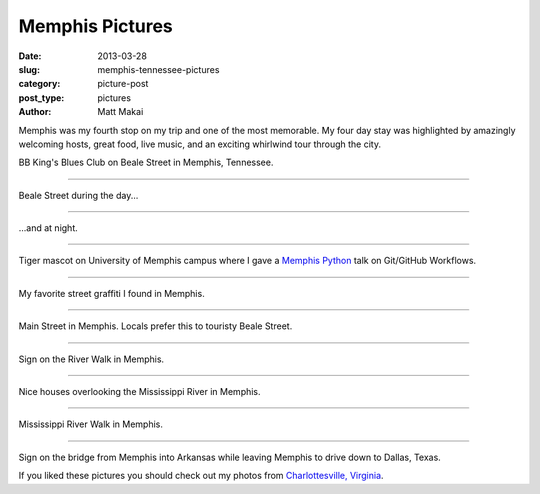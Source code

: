 Memphis Pictures
================

:date: 2013-03-28
:slug: memphis-tennessee-pictures
:category: picture-post
:post_type: pictures
:author: Matt Makai

Memphis was my fourth stop on my trip and one of the most memorable.
My four day stay was highlighted by amazingly welcoming hosts, great food,
live music, and an exciting whirlwind tour through the city. 


.. image:: ../img/130328-memphis-pictures/memphis-blues-club.jpg
  :alt: Memphis BB King's Blues sign
  :width: 100%

BB King's Blues Club on Beale Street in Memphis, Tennessee.

----


.. image:: ../img/130328-memphis-pictures/beale-street-day.jpg
  :alt: Beale Street during the day.
  :width: 100%

Beale Street during the day...

----


.. image:: ../img/130328-memphis-pictures/beale-street-night.jpg
  :alt: Beale Street at night.
  :width: 100%

...and at night.

----


.. image:: ../img/130328-memphis-pictures/memphis-tigers.jpg
  :alt: Memphis Tiger mascot.
  :width: 100%

Tiger mascot on University of Memphis campus where I gave a 
`Memphis Python </memphis-mempy-talk.html>`_ talk on Git/GitHub Workflows.

----


.. image:: ../img/130328-memphis-pictures/graffiti.jpg
  :alt: My favorite street graffiti.
  :width: 100%

My favorite street graffiti I found in Memphis.

----


.. image:: ../img/130328-memphis-pictures/main-street-memphis.jpg
  :alt: Main Street in Memphis. 
  :width: 100%

Main Street in Memphis. Locals prefer this to touristy Beale Street.

----


.. image:: ../img/130328-memphis-pictures/memphis-sign.jpg
  :alt: Sign on the River Walk in Memphis.
  :width: 100%

Sign on the River Walk in Memphis.

----


.. image:: ../img/130328-memphis-pictures/river-walk-houses.jpg
  :alt: Houses on the River Walk in Memphis.
  :width: 100%

Nice houses overlooking the Mississippi River in Memphis.

----


.. image:: ../img/130328-memphis-pictures/river-walk.jpg
  :alt: Main Street in Memphis. 
  :width: 100%

Mississippi River Walk in Memphis.

----


.. image:: ../img/130328-memphis-pictures/leaving-memphis.jpg
  :alt: Sign for Arkansas.
  :width: 100%

Sign on the bridge from Memphis into Arkansas while leaving Memphis to
drive down to Dallas, Texas.


If you liked these pictures you should check out my photos from
`Charlottesville, Virginia </charlottesville-virginia-day-one-through-five.html>`_.

